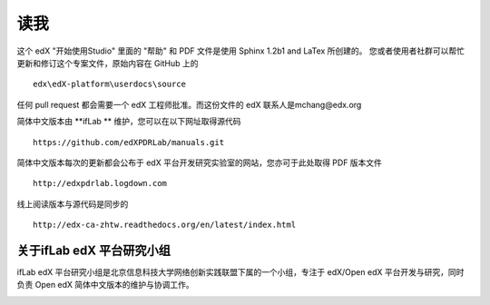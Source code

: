 ****
读我
****

这个 edX "开始使用Studio" 里面的 "帮助" 和 PDF 文件是使用 Sphinx 1.2b1 and LaTex 所创建的。
您或者使用者社群可以帮忙更新和修订这个专案文件，原始内容在 GitHub 上的 ::

  edx\edX-platform\userdocs\source

任何 pull request 都会需要一个 edX 工程师批准。而这份文件的 edX 联系人是mchang@edx.org 

简体中文版本由 **ifLab	** 维护，您可以在以下网址取得源代码 ::

    https://github.com/edXPDRLab/manuals.git

简体中文版本每次的更新都会公布于 edX 平台开发研究实验室的网站，您亦可于此处取得 PDF 版本文件 ::

	http://edxpdrlab.logdown.com

线上阅读版本与源代码是同步的 ::

	http://edx-ca-zhtw.readthedocs.org/en/latest/index.html


关于ifLab edX 平台研究小组
**************************

ifLab edX 平台研究小组是北京信息科技大学网络创新实践联盟下属的一个小组，专注于 edX/Open edX 平台开发与研究，同时负责 Open edX 简体中文版本的维护与协调工作。

.. image:: Images/logo_ncu.png

.. image:: Images/logo_ncu_csie.png
